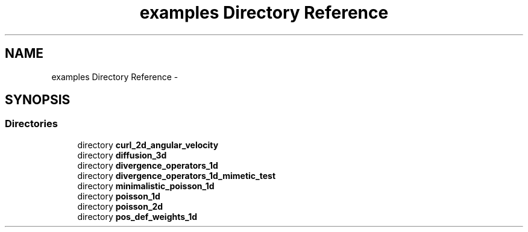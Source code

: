 .TH "examples Directory Reference" 3 "Tue Jan 26 2016" "MTK: Mimetic Methods Toolkit" \" -*- nroff -*-
.ad l
.nh
.SH NAME
examples Directory Reference \- 
.SH SYNOPSIS
.br
.PP
.SS "Directories"

.in +1c
.ti -1c
.RI "directory \fBcurl_2d_angular_velocity\fP"
.br
.ti -1c
.RI "directory \fBdiffusion_3d\fP"
.br
.ti -1c
.RI "directory \fBdivergence_operators_1d\fP"
.br
.ti -1c
.RI "directory \fBdivergence_operators_1d_mimetic_test\fP"
.br
.ti -1c
.RI "directory \fBminimalistic_poisson_1d\fP"
.br
.ti -1c
.RI "directory \fBpoisson_1d\fP"
.br
.ti -1c
.RI "directory \fBpoisson_2d\fP"
.br
.ti -1c
.RI "directory \fBpos_def_weights_1d\fP"
.br
.in -1c
